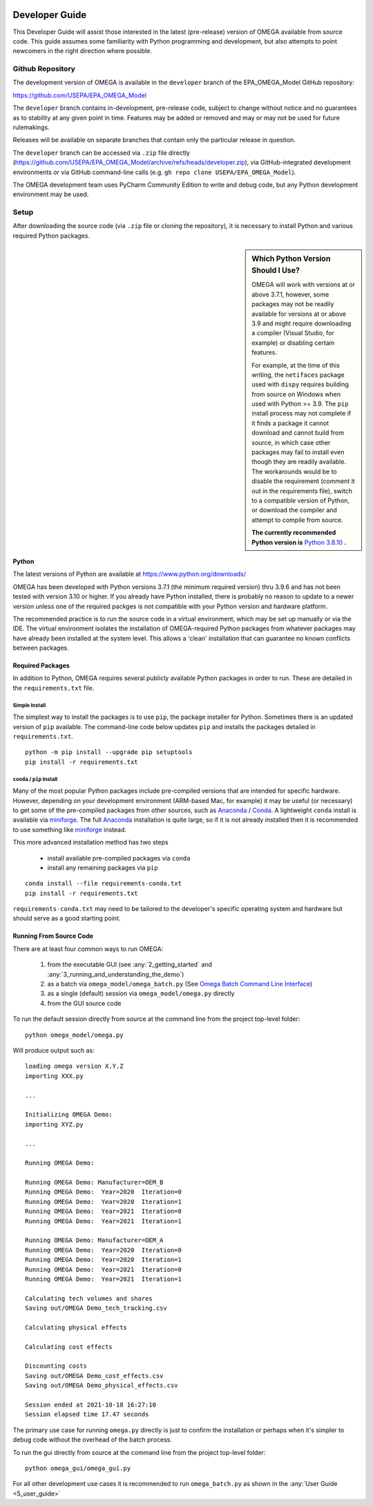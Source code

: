 .. image:: _static/epa_logo_1.jpg

.. _developer_guide_label:

Developer Guide
===============

This Developer Guide will assist those interested in the latest (pre-release) version of OMEGA available from source code.  This guide assumes some familiarity with Python programming and development, but also attempts to point newcomers in the right direction where possible.

Github Repository
-----------------

The development version of OMEGA is available in the ``developer`` branch of the EPA_OMEGA_Model GitHub repository:

https://github.com/USEPA/EPA_OMEGA_Model

The ``developer`` branch contains in-development, pre-release code, subject to change without notice and no guarantees as to stability at any given point in time.  Features may be added or removed and may or may not be used for future rulemakings.

Releases will be available on separate branches that contain only the particular release in question.

The ``developer`` branch can be accessed via ``.zip`` file directly (https://github.com/USEPA/EPA_OMEGA_Model/archive/refs/heads/developer.zip), via GitHub-integrated development environments or via GitHub command-line calls (e.g. ``gh repo clone USEPA/EPA_OMEGA_Model``).

The OMEGA development team uses PyCharm Community Edition to write and debug code, but any Python development environment may be used.

Setup
-----

After downloading the source code (via ``.zip`` file or cloning the repository), it is necessary to install Python and various required Python packages.

.. sidebar:: Which Python Version Should I Use?

    OMEGA will work with versions at or above 3.7.1, however, some packages may not be readily available for versions at or above 3.9 and might require downloading a compiler (Visual Studio, for example) or disabling certain features.

    For example, at the time of this writing, the ``netifaces`` package used with ``dispy`` requires building from source on Windows when used with Python >= 3.9.  The ``pip`` install process may not complete if it finds a package it cannot download and cannot build from source, in which case other packages may fail to install even though they are readily available.  The workarounds would be to disable the requirement (comment it out in the requirements file), switch to a compatible version of Python, or download the compiler and attempt to compile from source.

    **The currently recommended Python version is** `Python 3.8.10 <https://python.org/downloads/release/python-3810/>`_ **.**

Python
++++++

The latest versions of Python are available at https://www.python.org/downloads/

OMEGA has been developed with Python versions 3.7.1 (the minimum required version) thru 3.9.6 and has not been tested with version 3.10 or higher.  If you already have Python installed, there is probably no reason to update to a newer version unless one of the required packges is not compatible with your Python version and hardware platform.

The recommended practice is to run the source code in a virtual environment, which may be set up manually or via the IDE.  The virtual environment isolates the installation of OMEGA-required Python packages from whatever packages may have already been installed at the system level.  This allows a 'clean' installation that can guarantee no known conflicts between packages.

Required Packages
+++++++++++++++++

In addition to Python, OMEGA requires several publicly available Python packages in order to run.  These are detailed in the ``requirements.txt`` file.

Simple Install
^^^^^^^^^^^^^^

The simplest way to install the packages is to use ``pip``, the package installer for Python.  Sometimes there is an updated version of ``pip`` available.  The command-line code below updates ``pip`` and installs the packages detailed in ``requirements.txt``.

::

    python -m pip install --upgrade pip setuptools
    pip install -r requirements.txt

``conda`` / ``pip`` Install
^^^^^^^^^^^^^^^^^^^^^^^^^^^

Many of the most popular Python packages include pre-compiled versions that are intended for specific hardware.  However, depending on your development environment (ARM-based Mac, for example) it may be useful (or necessary) to get some of the pre-compiled packages from other sources, such as `Anaconda <https://anaconda.org>`_ / `Conda <https://docs.conda.io/en/latest/>`_.  A lightweight ``conda`` install is available via `miniforge <https://github.com/conda-forge/miniforge>`_.  The full `Anaconda <https://anaconda.org>`_ installation is quite large, so if it is not already installed then it is recommended to use something like `miniforge <https://github.com/conda-forge/miniforge>`_ instead.

This more advanced installation method has two steps

    * install available pre-compiled packages via ``conda``
    * install any remaining packages via ``pip``

::

    conda install --file requirements-conda.txt
    pip install -r requirements.txt

``requirements-conda.txt`` may need to be tailored to the developer's specific operating system and hardware but should serve as a good starting point.

Running From Source Code
++++++++++++++++++++++++

There are at least four common ways to run OMEGA:

    #. from the executable GUI (see :any:`2_getting_started` and :any:`3_running_and_understanding_the_demo`)
    #. as a batch via ``omega_model/omega_batch.py`` (See `Omega Batch Command Line Interface <5_user_guide.html#omega-batch-cli>`__)
    #. as a single (default) session via ``omega_model/omega.py`` directly
    #. from the GUI source code

To run the default session directly from source at the command line from the project top-level folder:

.. highlight:: none

::

    python omega_model/omega.py

Will produce output such as:

::

    loading omega version X.Y.Z
    importing XXX.py

    ...

    Initializing OMEGA Demo:
    importing XYZ.py

    ...

    Running OMEGA Demo:

    Running OMEGA Demo: Manufacturer=OEM_B
    Running OMEGA Demo:  Year=2020  Iteration=0
    Running OMEGA Demo:  Year=2020  Iteration=1
    Running OMEGA Demo:  Year=2021  Iteration=0
    Running OMEGA Demo:  Year=2021  Iteration=1

    Running OMEGA Demo: Manufacturer=OEM_A
    Running OMEGA Demo:  Year=2020  Iteration=0
    Running OMEGA Demo:  Year=2020  Iteration=1
    Running OMEGA Demo:  Year=2021  Iteration=0
    Running OMEGA Demo:  Year=2021  Iteration=1

    Calculating tech volumes and shares
    Saving out/OMEGA Demo_tech_tracking.csv

    Calculating physical effects

    Calculating cost effects

    Discounting costs
    Saving out/OMEGA Demo_cost_effects.csv
    Saving out/OMEGA Demo_physical_effects.csv

    Session ended at 2021-10-18 16:27:10
    Session elapsed time 17.47 seconds

The primary use case for running ``omega.py`` directly is just to confirm the installation or perhaps when it's simpler to debug code without the overhead of the batch process.

To run the gui directly from source at the command line from the project top-level folder:

.. highlight:: none

::

    python omega_gui/omega_gui.py

For all other development use cases it is recommended to run ``omega_batch.py`` as shown in the :any:`User Guide <5_user_guide>`
